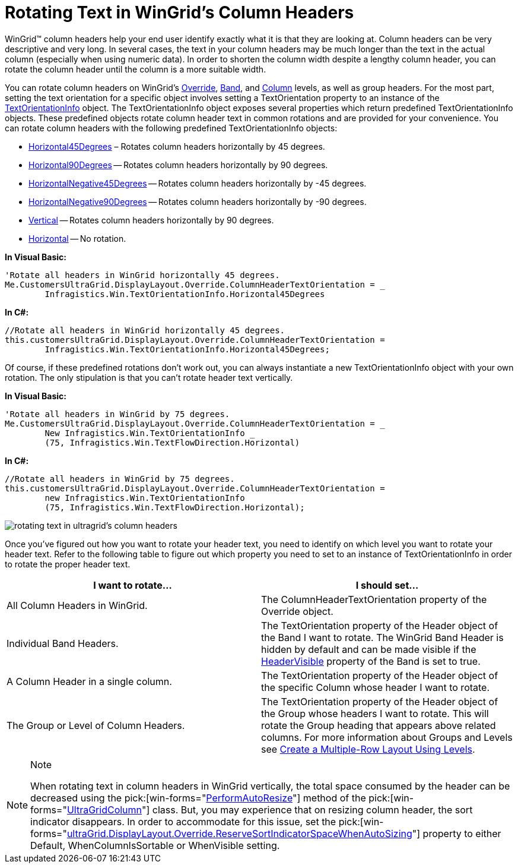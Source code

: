﻿////

|metadata|
{
    "name": "wingrid-rotating-text-in-wingrids-column-headers",
    "controlName": ["WinGrid"],
    "tags": ["Grids","How Do I","Styling"],
    "guid": "{60959449-D3EC-4AC6-9304-74763B57D90F}",  
    "buildFlags": [],
    "createdOn": "0001-01-01T00:00:00Z"
}
|metadata|
////

= Rotating Text in WinGrid's Column Headers

WinGrid™ column headers help your end user identify exactly what it is that they are looking at. Column headers can be very descriptive and very long. In several cases, the text in your column headers may be much longer than the text in the actual column (especially when using numeric data). In order to shorten the column width despite a lengthy column header, you can rotate the column header until the column is a more suitable width.

You can rotate column headers on WinGrid's link:{ApiPlatform}win.ultrawingrid{ApiVersion}~infragistics.win.ultrawingrid.ultragridoverride.html[Override], link:{ApiPlatform}win.ultrawingrid{ApiVersion}~infragistics.win.ultrawingrid.ultragridband.html[Band], and link:{ApiPlatform}win.ultrawingrid{ApiVersion}~infragistics.win.ultrawingrid.ultragridcolumn.html[Column] levels, as well as group headers. For the most part, setting the text orientation for a specific object involves setting a TextOrientation property to an instance of the link:{ApiPlatform}win{ApiVersion}~infragistics.win.textorientationinfo.html[TextOrientationInfo] object. The TextOrientationInfo object exposes several properties which return predefined TextOrientationInfo objects. These predefined objects rotate column header text in common rotations and are provided for your convenience. You can rotate column headers with the following predefined TextOrientationInfo objects:

* link:{ApiPlatform}win{ApiVersion}~infragistics.win.textorientationinfo~horizontal45degrees.html[Horizontal45Degrees] – Rotates column headers horizontally by 45 degrees.
* link:{ApiPlatform}win{ApiVersion}~infragistics.win.textorientationinfo~horizontal90degrees.html[Horizontal90Degrees] -- Rotates column headers horizontally by 90 degrees.
* link:{ApiPlatform}win{ApiVersion}~infragistics.win.textorientationinfo~horizontalnegative45degrees.html[HorizontalNegative45Degrees] -- Rotates column headers horizontally by -45 degrees.
* link:{ApiPlatform}win{ApiVersion}~infragistics.win.textorientationinfo~horizontalnegative90degrees.html[HorizontalNegative90Degrees] -- Rotates column headers horizontally by -90 degrees.
* link:{ApiPlatform}win{ApiVersion}~infragistics.win.textorientationinfo~vertical.html[Vertical] -- Rotates column headers horizontally by 90 degrees.
* link:{ApiPlatform}win{ApiVersion}~infragistics.win.textorientationinfo~horizontal.html[Horizontal] -- No rotation.

*In Visual Basic:*

----
'Rotate all headers in WinGrid horizontally 45 degrees.
Me.CustomersUltraGrid.DisplayLayout.Override.ColumnHeaderTextOrientation = _
	Infragistics.Win.TextOrientationInfo.Horizontal45Degrees
----

*In C#:*

----
//Rotate all headers in WinGrid horizontally 45 degrees.
this.customersUltraGrid.DisplayLayout.Override.ColumnHeaderTextOrientation =
	Infragistics.Win.TextOrientationInfo.Horizontal45Degrees;
----

Of course, if these predefined rotations don't work out, you can always instantiate a new TextOrientationInfo object with your own rotation. The only stipulation is that you can't rotate header text vertically.

*In Visual Basic:*

----
'Rotate all headers in WinGrid by 75 degrees.
Me.CustomersUltraGrid.DisplayLayout.Override.ColumnHeaderTextOrientation = _
	New Infragistics.Win.TextOrientationInfo _
	(75, Infragistics.Win.TextFlowDirection.Horizontal)
----

*In C#:*

----
//Rotate all headers in WinGrid by 75 degrees.
this.customersUltraGrid.DisplayLayout.Override.ColumnHeaderTextOrientation =
	new Infragistics.Win.TextOrientationInfo
	(75, Infragistics.Win.TextFlowDirection.Horizontal);
----

image::images/WinGrid_Rotating_Text_in_WinGrids_Column_Headers_01.png[rotating text in ultragrid's column headers]

Once you've figured out how you want to rotate your header text, you need to identify on which level you want to rotate your header text. Refer to the following table to figure out which property you need to set to an instance of TextOrientationInfo in order to rotate the proper header text.

[options="header", cols="a,a"]
|====
|I want to rotate...|I should set...

|All Column Headers in WinGrid.
|The ColumnHeaderTextOrientation property of the Override object.

|Individual Band Headers.
|The TextOrientation property of the Header object of the Band I want to rotate. The WinGrid Band Header is hidden by default and can be made visible if the link:{ApiPlatform}win.ultrawingrid{ApiVersion}~infragistics.win.ultrawingrid.ultragridband~headervisible.html[HeaderVisible] property of the Band is set to true.

|A Column Header in a single column.
|The TextOrientation property of the Header object of the specific Column whose header I want to rotate.

|The Group or Level of Column Headers.
|The TextOrientation property of the Header object of the Group whose headers I want to rotate. This will rotate the Group heading that appears above related columns. For more information about Groups and Levels see link:wingrid-creating-multiple-row-layout-use-levels.html[Create a Multiple-Row Layout Using Levels].

|====

.Note
[NOTE]
====
When rotating text in column headers in WinGrid vertically, the total space consumed by the header can be decreased using the  pick:[win-forms="link:{ApiPlatform}win.ultrawingrid{ApiVersion}~infragistics.win.ultrawingrid.ultragridcolumn~performautoresize.html[PerformAutoResize]"]  method of the  pick:[win-forms="link:{ApiPlatform}win.ultrawingrid{ApiVersion}~infragistics.win.ultrawingrid.ultragridcolumn.html[UltraGridColumn]"]  class. But, you may experience that on resizing column header, the sort indicator disappears. In order to accommodate for this issue, set the  pick:[win-forms="link:{ApiPlatform}win.ultrawingrid{ApiVersion}~infragistics.win.ultrawingrid.ultragridoverride~reservesortindicatorspacewhenautosizing.html[ultraGrid.DisplayLayout.Override.ReserveSortIndicatorSpaceWhenAutoSizing]"]  property to either Default, WhenColumnIsSortable or WhenVisible setting.
====